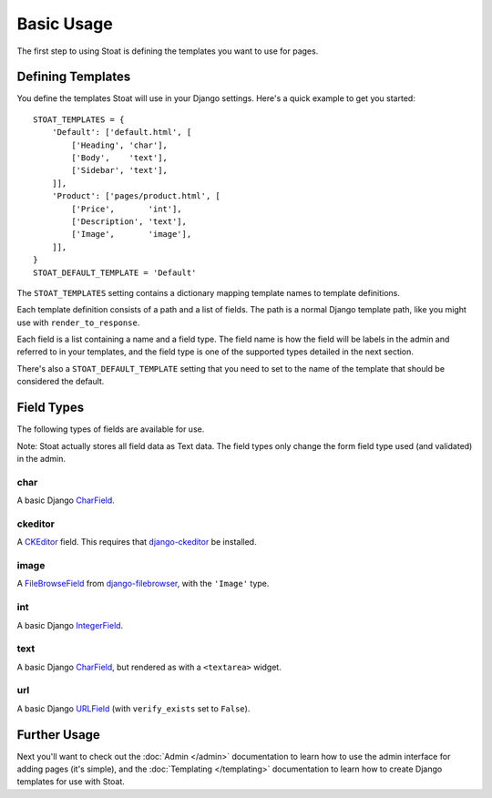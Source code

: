 Basic Usage
===========

The first step to using Stoat is defining the templates you want to use for pages.

Defining Templates
------------------

You define the templates Stoat will use in your Django settings.  Here's a quick
example to get you started::

    STOAT_TEMPLATES = {
        'Default': ['default.html', [
            ['Heading', 'char'],
            ['Body',    'text'],
            ['Sidebar', 'text'],
        ]],
        'Product': ['pages/product.html', [
            ['Price',       'int'],
            ['Description', 'text'],
            ['Image',       'image'],
        ]],
    }
    STOAT_DEFAULT_TEMPLATE = 'Default'

The ``STOAT_TEMPLATES`` setting contains a dictionary mapping template names to
template definitions.

Each template definition consists of a path and a list of fields.  The path is
a normal Django template path, like you might use with ``render_to_response``.

Each field is a list containing a name and a field type.  The field name is how the
field will be labels in the admin and referred to in your templates, and the field
type is one of the supported types detailed in the next section.

There's also a ``STOAT_DEFAULT_TEMPLATE`` setting that you need to set to the name of
the template that should be considered the default.

Field Types
-----------

The following types of fields are available for use.

Note: Stoat actually stores all field data as Text data.  The field types only change
the form field type used (and validated) in the admin.

char
````

A basic Django `CharField`_.

ckeditor
````

A `CKEditor`_ field.  This requires that `django-ckeditor`_ be installed.

image
`````

A `FileBrowseField`_ from `django-filebrowser`_, with the ``'Image'`` type.

int
```

A basic Django `IntegerField`_.

text
````

A basic Django `CharField`_, but rendered as with a ``<textarea>`` widget.

url
```

A basic Django `URLField`_ (with ``verify_exists`` set to ``False``).

.. _CharField: http://docs.djangoproject.com/en/dev/ref/forms/fields/#charfield
.. _URLField: http://docs.djangoproject.com/en/dev/ref/forms/fields/#urlfield
.. _FileBrowseField: http://readthedocs.org/docs/django-filebrowser/latest/fieldswidgets.html#filebrowsefield
.. _IntegerField: http://docs.djangoproject.com/en/dev/ref/forms/fields/#integerfield
.. _django-filebrowser: http://readthedocs.org/docs/django-filebrowser/latest/#filebrowsefield
.. _ckeditor: http://ckeditor.com/
.. _django-ckeditor: http://github.com/dwaiter/django-ckeditor

Further Usage
-------------

Next you'll want to check out the :doc:`Admin </admin>` documentation to learn how to
use the admin interface for adding pages (it's simple), and the :doc:`Templating
</templating>` documentation to learn how to create Django templates for use with
Stoat.
